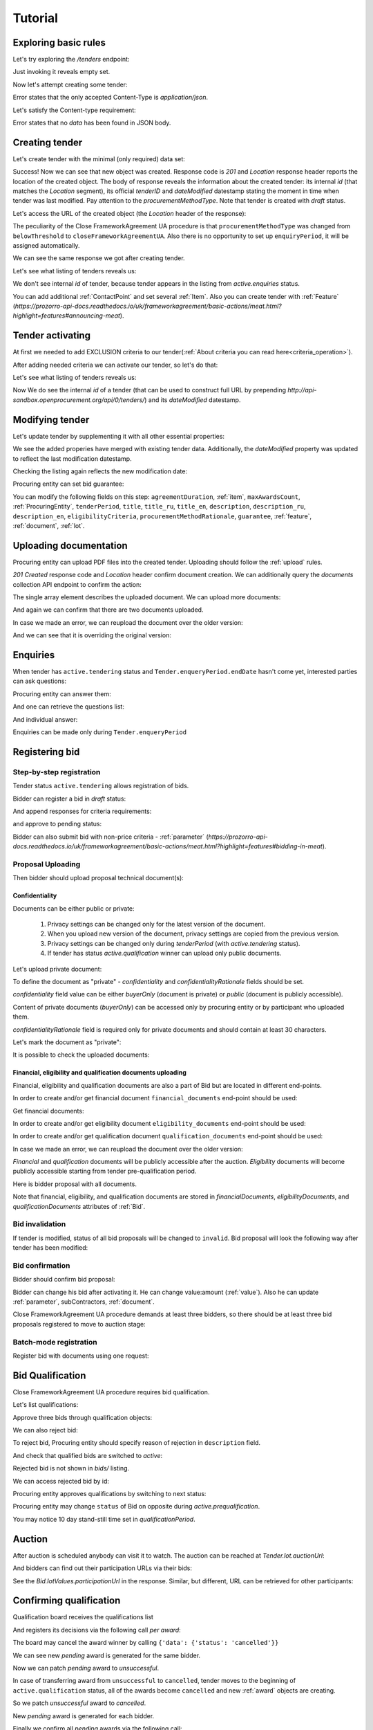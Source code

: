 .. _cfaua_tutorial:

Tutorial
========

Exploring basic rules
---------------------

Let's try exploring the `/tenders` endpoint:

.. http:example:: tutorial/tender-listing.http
    :code:

Just invoking it reveals empty set.

Now let's attempt creating some tender:

.. http:example:: tutorial/tender-post-attempt.http
   :code:

Error states that the only accepted Content-Type is `application/json`.

Let's satisfy the Content-type requirement:

.. http:example:: tutorial/tender-post-attempt-json.http
   :code:

Error states that no `data` has been found in JSON body.


.. index:: Tender

.. ПРЕЦЕДЕНТ Т1. Опублікувати оголошення

Creating tender
---------------

Let's create tender with the minimal (only required) data set:

.. http:example:: tutorial/tender-post-attempt-json-data.http
   :code:

Success! Now we can see that new object was created. Response code is `201`
and `Location` response header reports the location of the created object.  The
body of response reveals the information about the created tender: its internal
`id` (that matches the `Location` segment), its official `tenderID` and
`dateModified` datestamp stating the moment in time when tender was last
modified. Pay attention to the `procurementMethodType`. Note that tender is
created with `draft` status.

Let's access the URL of the created object (the `Location` header of the response):

The peculiarity of the Close FrameworkAgreement UA procedure is that ``procurementMethodType`` was changed from
``belowThreshold`` to ``closeFrameworkAgreementUA``.
Also there is no opportunity to set up ``enquiryPeriod``, it will be assigned automatically.

.. http:example:: tutorial/blank-tender-view.http
   :code:

.. XXX body is empty for some reason (printf fails)

We can see the same response we got after creating tender.

Let's see what listing of tenders reveals us:

.. http:example:: tutorial/initial-tender-listing.http
   :code:

We don't see internal `id` of tender, because tender appears in the listing from `active.enquiries` status.

You can add additional :ref:`ContactPoint` and set several :ref:`Item`. Also you can create tender with :ref:`Feature` (`https://prozorro-api-docs.readthedocs.io/uk/frameworkagreement/basic-actions/meat.html?highlight=features#announcing-meat`).

Tender activating
-----------------

At first we needed to add EXCLUSION criteria to our tender(:ref:`About criteria you can read here<criteria_operation>`).

.. http:example:: tutorial/add-exclusion-criteria.http
   :code:

After adding needed criteria we can activate our tender, so let's do that:

.. http:example:: tutorial/tender-activating.http
   :code:

Let's see what listing of tenders reveals us:

.. http:example:: tutorial/active-tender-listing-no-auth.http
   :code:

Now We do see the internal `id` of a tender (that can be used to construct full URL by prepending `http://api-sandbox.openprocurement.org/api/0/tenders/`) and its `dateModified` datestamp.


Modifying tender
----------------

Let's update tender by supplementing it with all other essential properties:

.. http:example:: tutorial/patch-items-value-periods.http
   :code:

.. XXX body is empty for some reason (printf fails)

We see the added properies have merged with existing tender data. Additionally, the `dateModified` property was updated to reflect the last modification datestamp.

Checking the listing again reflects the new modification date:

.. http:example:: tutorial/tender-listing-after-patch.http
   :code:

Procuring entity can set bid guarantee:

.. http:example:: tutorial/set-bid-guarantee.http
   :code:


.. index:: Document

You can modify the following fields on this step: ``agreementDuration``, :ref:`item`, ``maxAwardsCount``, :ref:`ProcuringEntity`, ``tenderPeriod``, ``title``, ``title_ru``, ``title_en``,
``description``, ``description_ru``, ``description_en``, ``eligibilityCriteria``, ``procurementMethodRationale``, ``guarantee``, :ref:`feature`, :ref:`document`, :ref:`lot`.


Uploading documentation
-----------------------

Procuring entity can upload PDF files into the created tender. Uploading should
follow the :ref:`upload` rules.

.. http:example:: tutorial/upload-tender-notice.http
   :code:

`201 Created` response code and `Location` header confirm document creation.
We can additionally query the `documents` collection API endpoint to confirm the
action:

.. http:example:: tutorial/tender-documents.http
   :code:

The single array element describes the uploaded document. We can upload more documents:

.. http:example:: tutorial/upload-award-criteria.http
   :code:

And again we can confirm that there are two documents uploaded.

.. http:example:: tutorial/tender-documents-2.http
   :code:

In case we made an error, we can reupload the document over the older version:

.. http:example:: tutorial/update-award-criteria.http
   :code:

And we can see that it is overriding the original version:

.. http:example:: tutorial/tender-documents-3.http
   :code:


.. index:: Enquiries, Question, Answer


.. ПРЕЦЕДЕНТ Т5. Задати питання

Enquiries
---------

When tender has ``active.tendering`` status and ``Tender.enqueryPeriod.endDate``
hasn't come yet, interested parties can ask questions:

.. http:example:: tutorial/ask-question.http
   :code:

Procuring entity can answer them:

.. http:example:: tutorial/answer-question.http
   :code:

And one can retrieve the questions list:

.. http:example:: tutorial/list-question.http
   :code:

And individual answer:

.. http:example:: tutorial/get-answer.http
   :code:


Enquiries can be made only during ``Tender.enqueryPeriod``

.. http:example:: tutorial/ask-question-after-enquiry-period.http
   :code:


.. index:: Bidding

.. ПРЕЦЕДЕНТ Т3. Подати пропозицію
.. ПРЕЦЕДЕНТ Т4. Внести зміну в пропозицію

Registering bid
---------------

Step-by-step registration
~~~~~~~~~~~~~~~~~~~~~~~~~

Tender status ``active.tendering`` allows registration of bids.

Bidder can register a bid in `draft` status:

.. http:example:: tutorial/register-bidder.http
   :code:

And append responses for criteria requirements:

.. http:example:: tutorial/add-requirement-responses-to-bidder.http
   :code:

and approve to pending status:

.. http:example:: tutorial/activate-bidder.http
   :code:

Bidder can also submit bid with non-price criteria - :ref:`parameter` (`https://prozorro-api-docs.readthedocs.io/uk/frameworkagreement/basic-actions/meat.html?highlight=features#bidding-in-meat`).

Proposal Uploading
~~~~~~~~~~~~~~~~~~

Then bidder should upload proposal technical document(s):

.. http:example:: tutorial/upload-bid-proposal.http
   :code:

Confidentiality
^^^^^^^^^^^^^^^

Documents can be either public or private:

  1. Privacy settings can be changed only for the latest version of the document.
  2. When you upload new version of the document, privacy settings are copied from the previous version.
  3. Privacy settings can be changed only during `tenderPeriod` (with `active.tendering` status).
  4. If tender has status `active.qualification` winner can upload only public documents.

Let's upload private document:

.. http:example:: tutorial/upload-bid-private-proposal.http
   :code:

To define the document as "private" - `confidentiality` and `confidentialityRationale` fields should be set.

`confidentiality` field value can be either `buyerOnly` (document is private) or `public` (document is publicly accessible).

Content of private documents (`buyerOnly`) can be accessed only by procuring entity or by participant who uploaded them.

`confidentialityRationale` field is required only for private documents and should contain at least 30 characters.

Let's mark the document as "private":

.. http:example:: tutorial/mark-bid-doc-private.http
   :code:

It is possible to check the uploaded documents:

.. http:example:: tutorial/bidder-documents.http
   :code:

.. _envelopes:

Financial, eligibility and qualification documents uploading
^^^^^^^^^^^^^^^^^^^^^^^^^^^^^^^^^^^^^^^^^^^^^^^^^^^^^^^^^^^^

Financial, eligibility and qualification documents are also a part of Bid but are located in different end-points.

In order to create and/or get financial document ``financial_documents`` end-point should be used:

.. http:example:: tutorial/upload-bid-financial-document-proposal.http
   :code:

Get financial documents:

.. http:example:: tutorial/bidder-financial-documents.http
   :code:

In order to create and/or get eligibility document ``eligibility_documents`` end-point should be used:

.. http:example:: tutorial/upload-bid-eligibility-document-proposal.http
   :code:

In order to create and/or get qualification document ``qualification_documents`` end-point should be used:

.. http:example:: tutorial/upload-bid-qualification-document-proposal.http
   :code:

In case we made an error, we can reupload the document over the older version:

.. http:example:: tutorial/upload-bid-qualification-document-proposal-updated.http
   :code:


`Financial` and `qualification` documents will be publicly accessible after the auction.
`Eligibility` documents will become publicly accessible starting from tender pre-qualification period.

Here is bidder proposal with all documents.

.. http:example:: tutorial/bidder-view-financial-documents.http
   :code:

Note that financial, eligibility, and qualification documents are stored in `financialDocuments`,
`eligibilityDocuments`, and `qualificationDocuments` attributes of :ref:`Bid`.


Bid invalidation
~~~~~~~~~~~~~~~~

If tender is modified, status of all bid proposals will be changed to ``invalid``.
Bid proposal will look the following way after tender has been modified:

.. http:example:: tutorial/bidder-after-changing-tender.http
   :code:

Bid confirmation
~~~~~~~~~~~~~~~~

Bidder should confirm bid proposal:

.. http:example:: tutorial/bidder-activate-after-changing-tender.http
   :code:

Bidder can change his bid after activating it. He can change value:amount (:ref:`value`). Also he can update :ref:`parameter`, subContractors, :ref:`document`.

Close FrameworkAgreement UA procedure demands at least three bidders, so there should be at least three bid proposals
registered to move to auction stage:

.. http:example:: tutorial/register-2nd-bidder.http
   :code:


Batch-mode registration
~~~~~~~~~~~~~~~~~~~~~~~

Register bid with documents using one request:

.. http:example:: tutorial/register-2nd-bidder.http
   :code:


.. index:: Awarding, Qualification


.. ПРЕЦЕДЕНТ Т10. Провести прекваліфікацію

Bid Qualification
-----------------

Close FrameworkAgreement UA procedure requires bid qualification.

Let's list qualifications:


.. http:example:: tutorial/qualifications-listing.http
   :code:

Approve three bids through qualification objects:

.. http:example:: tutorial/approve-qualification1.http
   :code:

.. http:example:: tutorial/approve-qualification2.http
   :code:

.. http:example:: tutorial/approve-qualification4.http
   :code:

We can also reject bid:

.. http:example:: tutorial/reject-qualification3.http
   :code:

To reject bid, Procuring entity should specify reason of rejection in ``description`` field.

And check that qualified bids are switched to `active`:

.. http:example:: tutorial/qualificated-bids-view.http
   :code:

Rejected bid is not shown in `bids/` listing.

We can access rejected bid by id:

.. http:example:: tutorial/rejected-bid-view.http
   :code:

Procuring entity approves qualifications by switching to next status:

.. http:example:: tutorial/pre-qualification-confirmation.http
   :code:

Procuring entity may change ``status`` of Bid on opposite during `active.prequalification`.

You may notice 10 day stand-still time set in `qualificationPeriod`.

.. ПРЕЦЕДЕНТ Т11. Брати участь в аукціоні

Auction
-------

After auction is scheduled anybody can visit it to watch. The auction can be reached at `Tender.lot.auctionUrl`:

.. http:example:: tutorial/auction-url.http
   :code:

And bidders can find out their participation URLs via their bids:

.. http:example:: tutorial/bidder-participation-url.http
   :code:

See the `Bid.lotValues.participationUrl` in the response. Similar, but different, URL can be retrieved for other participants:

.. http:example:: tutorial/bidder2-participation-url.http
   :code:

.. http:example:: tutorial/bidder4-participation-url.http
   :code:

.. ПРЕЦЕДЕНТ Т12. Визначити переможців

Confirming qualification
------------------------

Qualification board receives the qualifications list

.. http:example:: tutorial/qualifications-list.http
   :code:

And registers its decisions via the following call `per award`:

.. http:example:: tutorial/confirm-qualification.http
   :code:

The board may cancel the award winner by calling
``{'data': {'status': 'cancelled'}}``

.. http:example:: tutorial/patch-award-cancelled.http
   :code:

We can see new `pending` award is generated for the same bidder.

.. http:example:: tutorial/qualifications-list2.http
   :code:

Now we can patch `pending` award to `unsuccessful`.

.. http:example:: tutorial/patch-award-unsuccessful.http
   :code:

In case of transferring award from ``unsuccessful`` to ``cancelled``, tender moves to the beginning of ``active.qualification`` status, all of the awards become ``cancelled`` and new :ref:`award` objects are creating.

So we patch `unsuccessful` award to `cancelled`.

.. http:example:: tutorial/patch-award-unsuccessful-cancelled.http
   :code:

New `pending` award is generated for each bidder.

.. http:example:: tutorial/qualifications-list3.http
   :code:

Finally we confirm all `pending` awards via the following call:

.. http:example:: tutorial/confirm-qualification2.http
   :code:

Procuring entity may specify reasons of Bidder disqualification in the ``description`` field.

Procuring entity may continue consideration of decision for some :ref:`award` if it is needed. Procuring entity should upload a document for that.

Completion of qualification is transfer procedure into `active.qualification.stand-still` status.


.. ПРЕЦЕДЕНТ Т13. Додати документи з цінами

Uploading document with unit price per item
-------------------------------------------

When tender transfers to status `active.awarded` then :ref:`Agreement` is created and the awarded participants are given 5 business days to upload the itemized price list with unit price per every 'item' 

.. http:example:: tutorial/upload-prices-document.http
   :code:

Entering prices per item by the ordering party
----------------------------------------------

The object list :ref:`Agreement` can be obtained via the following call

.. http:example:: tutorial/agreements-list.http
   :code:

Only one contract is created per each qualified award winner

The object list :ref:`Contract` to enter prices per item can be obtained by the ordering party via the following call 

.. http:example:: tutorial/agreement-contracts-list.http
   :code:

Entering unit prices is allowed only for all 'items' taken together

.. http:example:: tutorial/agreement-contract-unitprices1.http
   :code:

.. http:example:: tutorial/agreement-contract-unitprices2.http
   :code:

.. http:example:: tutorial/agreement-contract-unitprices3.http
   :code:

Also the ordering party is allowed to exclude a winner from the framework agreement by setting the contract to 
``{'data': {'status': 'unsuccessful'}}``

For a successful signing of a Framework agreement not less than 3 active contracts are needed 

A Framework agreement can be signed only when `agreement.contractPeriod.clarificationsUntil` is reached

Procuring entity may fill the information about ``agreementNumber``.


Uploading agreement documentation
---------------------------------

You can upload agreement documents. Let's upload agreement document:

.. http:example:: tutorial/tender-agreement-upload-document.http
   :code:

`201 Created` response code and `Location` header confirm that this document was added.

Let's see the list of agreement documents:

.. http:example:: tutorial/tender-agreement-get-documents.http
   :code:

We can add another agreement document:

.. http:example:: tutorial/tender-agreement-upload-second-document.http
   :code:

`201 Created` response code and `Location` header confirm that the second document was uploaded.

By default, document language is Ukrainian. You can can change it and set another language for the document
by assigning appropriate language code to the `language` field (available options: ``uk``, ``en``, ``ru``).
You can also set document's title (e.g. `title_en`) and description (e.g. `description_en`) fields.
See :ref:`Document` data structure for details.

.. http:example:: tutorial/tender-agreement-patch-document.http
    :code:

Let's see the list of all added agreement documents:

.. http:example:: tutorial/tender-agreement-get-documents-again.http
   :code:

Let's view separate contract document:

.. http:example:: tutorial/tender-agreement-get.http
    :code:


Set agreement signature date
----------------------------

There is a possibility to set custom agreement signature date.
If the date is not set it will be generated on agreement registration.

.. http:example:: tutorial/tender-agreement-sign-date.http
   :code:

Agreement registration
----------------------

.. http:example:: tutorial/tender-agreement-sign.http
   :code:

Cancelling tender
-----------------

Tender creator can cancel tender anytime (except when tender in status `active.auction` or in terminal status e.g. `unsuccessful`, `canceled`, `complete`).

The following steps should be applied:

1. Prepare cancellation request
2. Fill it with the protocol describing the cancellation reasons
3. Passing complaint period(10 days)
4. Cancel the tender with the prepared reasons.

Only the request that has been activated (4th step above) has power to
cancel tender.  I.e.  you have to not only prepare cancellation request but
to activate it as well.

For cancelled cancellation you need to update cancellation status to `unsuccessful`
from `draft` or `pending`.

See :ref:`cancellation` data structure for details.

Preparing the cancellation request
~~~~~~~~~~~~~~~~~~~~~~~~~~~~~~~~~~

You should pass `reason` and `reasonType`, `status` defaults to `draft`.

There are four possible types of cancellation reason - tender was `noDemand`, `unFixable`, `forceMajeure` and `expensesCut`.

`id` is autogenerated and passed in the `Location` header of response.

.. http:example:: tutorial/prepare-cancellation.http
   :code:


Filling cancellation with protocol and supplementary documentation
~~~~~~~~~~~~~~~~~~~~~~~~~~~~~~~~~~~~~~~~~~~~~~~~~~~~~~~~~~~~~~~~~~

This step is required. Without documents you can't update tender status.

Upload the file contents

.. http:example:: tutorial/upload-cancellation-doc.http
   :code:

Change the document description and other properties

.. http:example:: tutorial/patch-cancellation.http
   :code:

Upload new version of the document

.. http:example:: tutorial/update-cancellation-doc.http
   :code:

Passing Complaint Period
~~~~~~~~~~~~~~~~~~~~~~~~

For activate complaint period, you need to update cancellation from `draft` to `pending`.

.. http:example:: tutorial/pending-cancellation.http
   :code:

When cancellation in `pending` status the tender owner is prohibited from all actions on the tender.

Activating the request and cancelling tender
~~~~~~~~~~~~~~~~~~~~~~~~~~~~~~~~~~~~~~~~~~~~

if the complaint period(duration 10 days) is over and there were no complaints or
all complaints are canceled, then cancellation will automatically update status to `active`.

Transfer agreement to `unsuccessful`
------------------------------------

Procuring entity can patch `agreement` to  `unsuccessful`.

.. http:example:: tutorial/agreement-unsuccessful.http
   :code:

This will transfer `tender` to `unsuccessful` status.

.. http:example:: tutorial/tender-unsuccessful.http
   :code:
